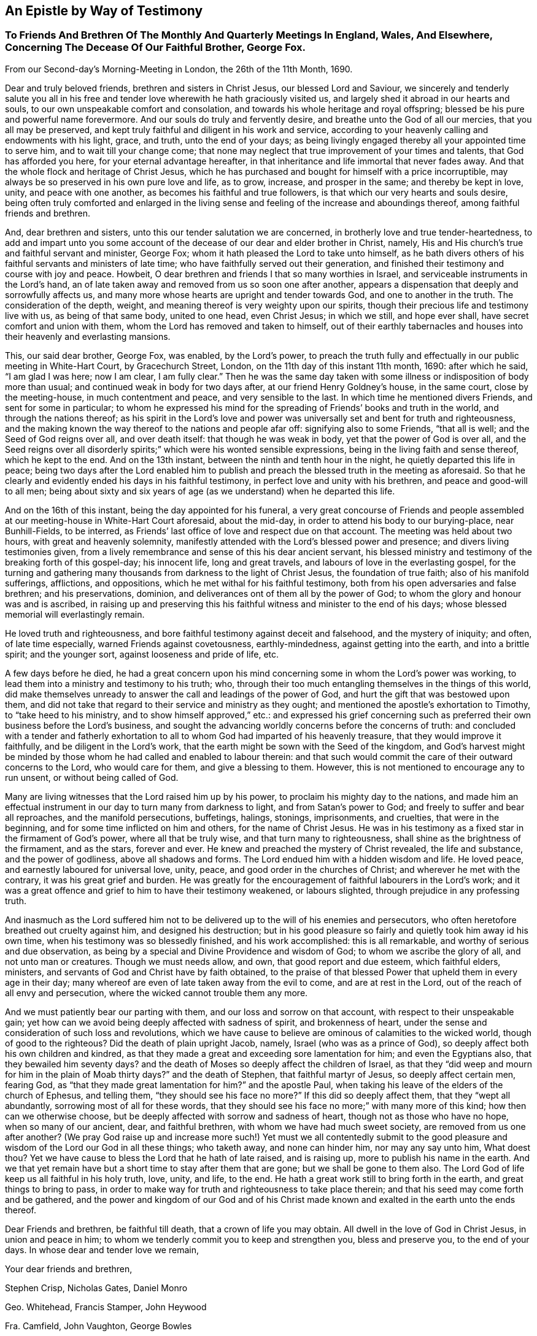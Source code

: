 == An Epistle by Way of Testimony

[.blurb]
=== To Friends And Brethren Of The Monthly And Quarterly Meetings In England, Wales, And Elsewhere, Concerning The Decease Of Our Faithful Brother, George Fox.

[.signed-section-context-open]
From our Second-day`'s Morning-Meeting in London, the 26th of the 11th Month, 1690.

Dear and truly beloved friends, brethren and sisters in Christ Jesus,
our blessed Lord and Saviour,
we sincerely and tenderly salute you all in his free and
tender love wherewith he hath graciously visited us,
and largely shed it abroad in our hearts and souls,
to our own unspeakable comfort and consolation,
and towards his whole heritage and royal offspring;
blessed be his pure and powerful name forevermore.
And our souls do truly and fervently desire, and breathe unto the God of all our mercies,
that you all may be preserved,
and kept truly faithful and diligent in his work and service,
according to your heavenly calling and endowments with his light, grace, and truth,
unto the end of your days;
as being livingly engaged thereby all your appointed time to serve him,
and to wait till your change come;
that none may neglect that true improvement of your times and talents,
that God has afforded you here, for your eternal advantage hereafter,
in that inheritance and life immortal that never fades away.
And that the whole flock and heritage of Christ Jesus,
which he has purchased and bought for himself with a price incorruptible,
may always be so preserved in his own pure love and life, as to grow, increase,
and prosper in the same; and thereby be kept in love, unity, and peace with one another,
as becomes his faithful and true followers,
is that which our very hearts and souls desire,
being often truly comforted and enlarged in the living sense
and feeling of the increase and aboundings thereof,
among faithful friends and brethren.

And, dear brethren and sisters, unto this our tender salutation we are concerned,
in brotherly love and true tender-heartedness,
to add and impart unto you some account of the
decease of our dear and elder brother in Christ,
namely, His and His church`'s true and faithful servant and minister, George Fox;
whom it hath pleased the Lord to take unto himself,
as he bath divers others of his faithful servants and ministers of late time;
who have faithfully served out their generation,
and finished their testimony and course with joy and peace.
Howbeit, O dear brethren and friends I that so many worthies in Israel,
and serviceable instruments in the Lord`'s hand,
an of late taken away and removed from us so soon one after another,
appears a dispensation that deeply and sorrowfully affects us,
and many more whose hearts are upright and tender towards God,
and one to another in the truth.
The consideration of the depth, weight,
and meaning thereof is very weighty upon our spirits,
though their precious life and testimony live with us, as being of that same body,
united to one head, even Christ Jesus; in which we still, and hope ever shall,
have secret comfort and union with them, whom the Lord has removed and taken to himself,
out of their earthly tabernacles and houses into their heavenly and everlasting mansions.

This, our said dear brother, George Fox, was enabled, by the Lord`'s power,
to preach the truth fully and effectually in our public meeting in White-Hart Court,
by Gracechurch Street, London, on the 11th day of this instant 11th month, 1690:
after which he said, "`I am glad I was here; now I am clear, I am fully clear.`"
Then he was the same day taken with some illness
or indisposition of body more than usual;
and continued weak in body for two days after, at our friend Henry Goldney`'s house,
in the same court, close by the meeting-house, in much contentment and peace,
and very sensible to the last.
In which time he mentioned divers Friends, and sent for some in particular;
to whom he expressed his mind for the spreading of Friends`' books and truth in the world,
and through the nations thereof;
as his spirit in the Lord`'s love and power was
universally set and bent for truth and righteousness,
and the making known the way thereof to the nations and people afar off:
signifying also to some Friends, "`that all is well; and the Seed of God reigns over all,
and over death itself: that though he was weak in body,
yet that the power of God is over all,
and the Seed reigns over all disorderly spirits;`"
which were his wonted sensible expressions,
being in the living faith and sense thereof, which he kept to the end.
And on the 13th instant, between the ninth and tenth hour in the night,
he quietly departed this life in peace;
being two days after the Lord enabled him to publish and
preach the blessed truth in the meeting as aforesaid.
So that he clearly and evidently ended his days in his faithful testimony,
in perfect love and unity with his brethren, and peace and good-will to all men;
being about sixty and six years of age (as we understand) when he departed this life.

And on the 16th of this instant, being the day appointed for his funeral,
a very great concourse of Friends and people assembled
at our meeting-house in White-Hart Court aforesaid,
about the mid-day, in order to attend his body to our burying-place, near Bunhill-Fields,
to be interred, as Friends`' last office of love and respect due on that account.
The meeting was held about two hours, with great and heavenly solemnity,
manifestly attended with the Lord`'s blessed power and presence;
and divers living testimonies given,
from a lively remembrance and sense of this his dear ancient servant,
his blessed ministry and testimony of the breaking forth of this gospel-day;
his innocent life, long and great travels, and labours of love in the everlasting gospel,
for the turning and gathering many thousands from darkness to the light of Christ Jesus,
the foundation of true faith; also of his manifold sufferings, afflictions,
and oppositions, which he met withal for his faithful testimony,
both from his open adversaries and false brethren; and his preservations, dominion,
and deliverances ont of them all by the power of God;
to whom the glory and honour was and is ascribed,
in raising up and preserving this his faithful
witness and minister to the end of his days;
whose blessed memorial will everlastingly remain.

He loved truth and righteousness,
and bore faithful testimony against deceit and falsehood, and the mystery of iniquity;
and often, of late time especially, warned Friends against covetousness,
earthly-mindedness, against getting into the earth, and into a brittle spirit;
and the younger sort, against looseness and pride of life, etc.

A few days before he died,
he had a great concern upon his mind concerning
some in whom the Lord`'s power was working,
to lead them into a ministry and testimony to his truth; who,
through their too much entangling themselves in the things of this world,
did make themselves unready to answer the call and leadings of the power of God,
and hurt the gift that was bestowed upon them,
and did not take that regard to their service and ministry as they ought;
and mentioned the apostle`'s exhortation to Timothy, to "`take heed to his ministry,
and to show himself approved,`" etc.:
and expressed his grief concerning such as preferred
their own business before the Lord`'s business,
and sought the advancing worldly concerns before the concerns of truth:
and concluded with a tender and fatherly exhortation to
all to whom God had imparted of his heavenly treasure,
that they would improve it faithfully, and be diligent in the Lord`'s work,
that the earth might be sown with the Seed of the kingdom,
and God`'s harvest might be minded by those whom
he had called and enabled to labour therein:
and that such would commit the care of their outward concerns to the Lord,
who would care for them, and give a blessing to them.
However, this is not mentioned to encourage any to run unsent,
or without being called of God.

Many are living witnesses that the Lord raised him up by his power,
to proclaim his mighty day to the nations,
and made him an effectual instrument in our day to turn many from darkness to light,
and from Satan`'s power to God; and freely to suffer and bear all reproaches,
and the manifold persecutions, buffetings, halings, stonings, imprisonments,
and cruelties, that were in the beginning, and for some time inflicted on him and others,
for the name of Christ Jesus.
He was in his testimony as a fixed star in the firmament of God`'s power,
where all that be truly wise, and that turn many to righteousness,
shall shine as the brightness of the firmament, and as the stars, forever and ever.
He knew and preached the mystery of Christ revealed, the life and substance,
and the power of godliness, above all shadows and forms.
The Lord endued him with a hidden wisdom and life.
He loved peace, and earnestly laboured for universal love, unity, peace,
and good order in the churches of Christ; and wherever he met with the contrary,
it was his great grief and burden.
He was greatly for the encouragement of faithful labourers in the Lord`'s work;
and it was a great offence and grief to him to have their testimony weakened,
or labours slighted, through prejudice in any professing truth.

And inasmuch as the Lord suffered him not to be
delivered up to the will of his enemies and persecutors,
who often heretofore breathed out cruelty against him, and designed his destruction;
but in his good pleasure so fairly and quietly took him away id his own time,
when his testimony was so blessedly finished, and his work accomplished:
this is all remarkable, and worthy of serious and due observation,
as being by a special and Divine Providence and wisdom of God;
to whom we ascribe the glory of all, and not unto man or creatures.
Though we must needs allow, and own, that good report and due esteem,
which faithful elders, ministers, and servants of God and Christ have by faith obtained,
to the praise of that blessed Power that upheld them in every age in their day;
many whereof are even of late taken away from the evil to come,
and are at rest in the Lord, out of the reach of all envy and persecution,
where the wicked cannot trouble them any more.

And we must patiently bear our parting with them,
and our loss and sorrow on that account, with respect to their unspeakable gain;
yet how can we avoid being deeply affected with sadness of spirit,
and brokenness of heart, under the sense and consideration of such loss and revolutions,
which we have cause to believe are ominous of calamities to the wicked world,
though of good to the righteous?
Did the death of plain upright Jacob, namely, Israel (who was as a prince of God),
so deeply affect both his own children and kindred,
as that they made a great and exceeding sore lamentation for him;
and even the Egyptians also, that they bewailed him seventy days?
and the death of Moses so deeply affect the children of Israel,
as that they "`did weep and mourn for him in the plain of Moab thirty days?`"
and the death of Stephen, that faithful martyr of Jesus, so deeply affect certain men,
fearing God, as "`that they made great lamentation for him?`"
and the apostle Paul, when taking his leave of the elders of the church of Ephesus,
and telling them, "`they should see his face no more?`"
If this did so deeply affect them, that they "`wept all abundantly,
sorrowing most of all for these words,
that they should see his face no more;`" with many more of this kind;
how then can we otherwise choose,
but be deeply affected with sorrow and sadness of heart,
though not as those who have no hope, when so many of our ancient, dear,
and faithful brethren, with whom we have had much sweet society,
are removed from us one after another?
(We pray God raise up and increase more such!) Yet must we all contentedly submit
to the good pleasure and wisdom of the Lord our God in all these things;
who taketh away, and none can hinder him, nor may any say unto him, What doest thou?
Yet we have cause to bless the Lord that he hath of late raised, and is raising up,
more to publish his name in the earth.
And we that yet remain have but a short time to stay after them that are gone;
but we shall be gone to them also.
The Lord God of life keep us all faithful in his holy truth, love, unity, and life,
to the end.
He hath a great work still to bring forth in the earth,
and great things to bring to pass,
in order to make way for truth and righteousness to take place therein;
and that his seed may come forth and be gathered,
and the power and kingdom of our God and of his Christ made
known and exalted in the earth unto the ends thereof.

Dear Friends and brethren, be faithful till death, that a crown of life you may obtain.
All dwell in the love of God in Christ Jesus, in union and peace in him;
to whom we tenderly commit you to keep and strengthen you, bless and preserve you,
to the end of your days.
In whose dear and tender love we remain,

[.signed-section-closing]
Your dear friends and brethren,

[.signed-section-signature]
Stephen Crisp, Nicholas Gates, Daniel Monro

[.signed-section-signature]
Geo. Whitehead, Francis Stamper, John Heywood

[.signed-section-signature]
Fra. Camfield, John Vaughton, George Bowles

[.signed-section-signature]
James Park, Gilbert Latey, William Robinson

[.signed-section-signature]
John Elson, Charles Marshall, William Bingley

[.signed-section-signature]
Peter Price, Rich. Needham, John Butcher

[.signed-section-signature]
John Field, James Martin, Benjamin Antrobus

[.signed-section-signature]
John Edridge

[.offset]
These names are since added, at the desire of the persons following:--

[.signed-section-signature]
Amb. Rigg, Sam. Goodaker, William Fallowfield.

P+++.+++ S.--Before his death he wrote a little paper, desiring all Friends, everywhere,
that used to write to him about the sufferings and
affairs of Friends in their several countries,
should henceforth write to their several correspondents in London,
to be communicated to the Second-day`'s meeting, to take care that they be answered.
